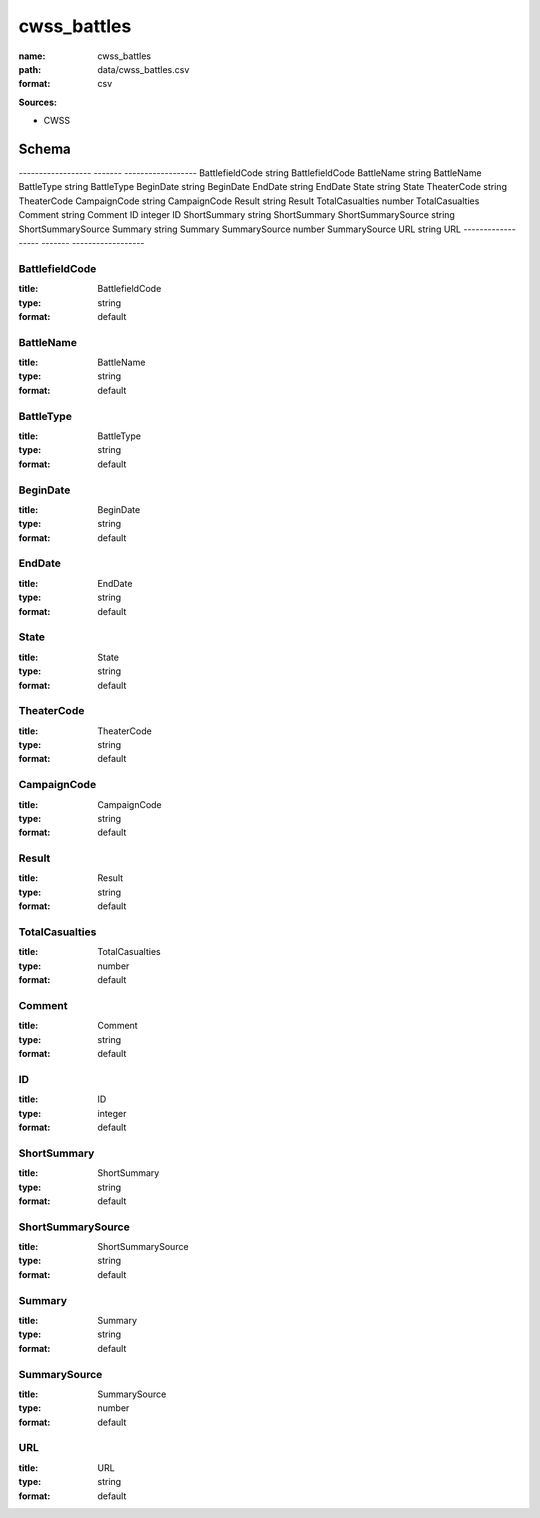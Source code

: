 ############
cwss_battles
############

:name: cwss_battles
:path: data/cwss_battles.csv
:format: csv



**Sources:**

- CWSS

Schema
======

------------------  -------  ------------------
BattlefieldCode     string   BattlefieldCode
BattleName          string   BattleName
BattleType          string   BattleType
BeginDate           string   BeginDate
EndDate             string   EndDate
State               string   State
TheaterCode         string   TheaterCode
CampaignCode        string   CampaignCode
Result              string   Result
TotalCasualties     number   TotalCasualties
Comment             string   Comment
ID                  integer  ID
ShortSummary        string   ShortSummary
ShortSummarySource  string   ShortSummarySource
Summary             string   Summary
SummarySource       number   SummarySource
URL                 string   URL
------------------  -------  ------------------

BattlefieldCode
---------------

:title: BattlefieldCode
:type: string
:format: default





       
BattleName
----------

:title: BattleName
:type: string
:format: default





       
BattleType
----------

:title: BattleType
:type: string
:format: default





       
BeginDate
---------

:title: BeginDate
:type: string
:format: default





       
EndDate
-------

:title: EndDate
:type: string
:format: default





       
State
-----

:title: State
:type: string
:format: default





       
TheaterCode
-----------

:title: TheaterCode
:type: string
:format: default





       
CampaignCode
------------

:title: CampaignCode
:type: string
:format: default





       
Result
------

:title: Result
:type: string
:format: default





       
TotalCasualties
---------------

:title: TotalCasualties
:type: number
:format: default





       
Comment
-------

:title: Comment
:type: string
:format: default





       
ID
--

:title: ID
:type: integer
:format: default





       
ShortSummary
------------

:title: ShortSummary
:type: string
:format: default





       
ShortSummarySource
------------------

:title: ShortSummarySource
:type: string
:format: default





       
Summary
-------

:title: Summary
:type: string
:format: default





       
SummarySource
-------------

:title: SummarySource
:type: number
:format: default





       
URL
---

:title: URL
:type: string
:format: default





       

